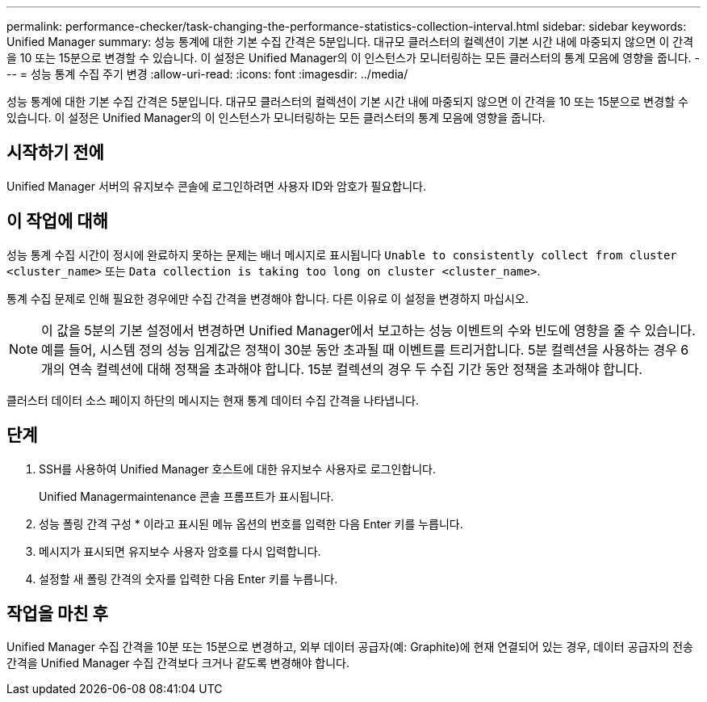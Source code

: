 ---
permalink: performance-checker/task-changing-the-performance-statistics-collection-interval.html 
sidebar: sidebar 
keywords: Unified Manager 
summary: 성능 통계에 대한 기본 수집 간격은 5분입니다. 대규모 클러스터의 컬렉션이 기본 시간 내에 마중되지 않으면 이 간격을 10 또는 15분으로 변경할 수 있습니다. 이 설정은 Unified Manager의 이 인스턴스가 모니터링하는 모든 클러스터의 통계 모음에 영향을 줍니다. 
---
= 성능 통계 수집 주기 변경
:allow-uri-read: 
:icons: font
:imagesdir: ../media/


[role="lead"]
성능 통계에 대한 기본 수집 간격은 5분입니다. 대규모 클러스터의 컬렉션이 기본 시간 내에 마중되지 않으면 이 간격을 10 또는 15분으로 변경할 수 있습니다. 이 설정은 Unified Manager의 이 인스턴스가 모니터링하는 모든 클러스터의 통계 모음에 영향을 줍니다.



== 시작하기 전에

Unified Manager 서버의 유지보수 콘솔에 로그인하려면 사용자 ID와 암호가 필요합니다.



== 이 작업에 대해

성능 통계 수집 시간이 정시에 완료하지 못하는 문제는 배너 메시지로 표시됩니다 `Unable to consistently collect from cluster <cluster_name>` 또는 `Data collection is taking too long on cluster <cluster_name>`.

통계 수집 문제로 인해 필요한 경우에만 수집 간격을 변경해야 합니다. 다른 이유로 이 설정을 변경하지 마십시오.

[NOTE]
====
이 값을 5분의 기본 설정에서 변경하면 Unified Manager에서 보고하는 성능 이벤트의 수와 빈도에 영향을 줄 수 있습니다. 예를 들어, 시스템 정의 성능 임계값은 정책이 30분 동안 초과될 때 이벤트를 트리거합니다. 5분 컬렉션을 사용하는 경우 6개의 연속 컬렉션에 대해 정책을 초과해야 합니다. 15분 컬렉션의 경우 두 수집 기간 동안 정책을 초과해야 합니다.

====
클러스터 데이터 소스 페이지 하단의 메시지는 현재 통계 데이터 수집 간격을 나타냅니다.



== 단계

. SSH를 사용하여 Unified Manager 호스트에 대한 유지보수 사용자로 로그인합니다.
+
Unified Managermaintenance 콘솔 프롬프트가 표시됩니다.

. 성능 폴링 간격 구성 * 이라고 표시된 메뉴 옵션의 번호를 입력한 다음 Enter 키를 누릅니다.
. 메시지가 표시되면 유지보수 사용자 암호를 다시 입력합니다.
. 설정할 새 폴링 간격의 숫자를 입력한 다음 Enter 키를 누릅니다.




== 작업을 마친 후

Unified Manager 수집 간격을 10분 또는 15분으로 변경하고, 외부 데이터 공급자(예: Graphite)에 현재 연결되어 있는 경우, 데이터 공급자의 전송 간격을 Unified Manager 수집 간격보다 크거나 같도록 변경해야 합니다.
